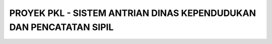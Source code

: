 ####################################################################
PROYEK PKL - SISTEM ANTRIAN DINAS KEPENDUDUKAN DAN PENCATATAN SIPIL
####################################################################
